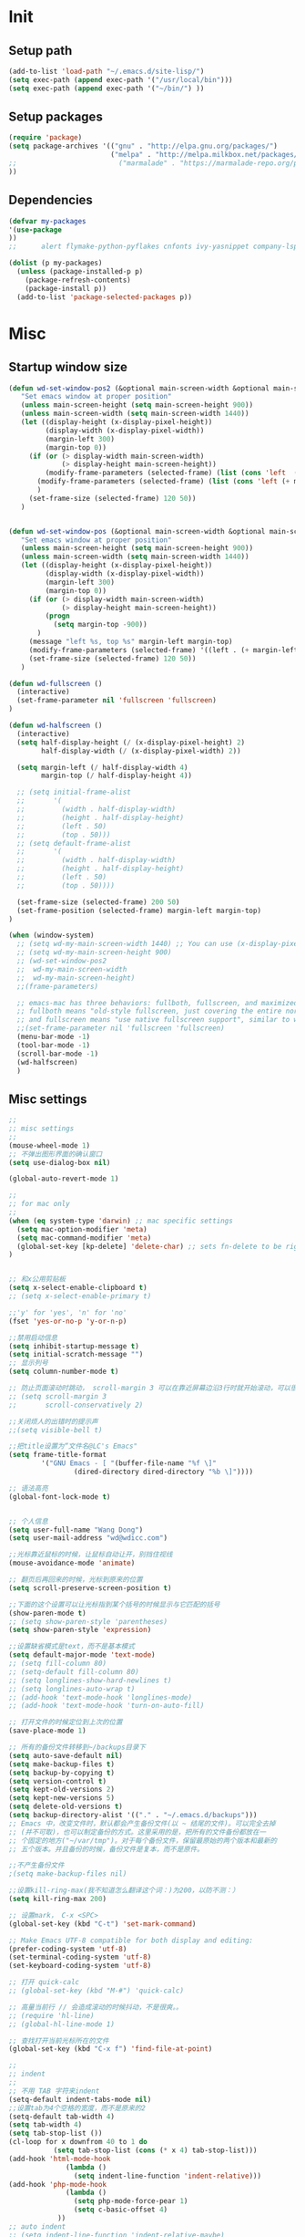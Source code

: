 * Init
** Setup path

#+BEGIN_SRC emacs-lisp
(add-to-list 'load-path "~/.emacs.d/site-lisp/")
(setq exec-path (append exec-path '("/usr/local/bin")))
(setq exec-path (append exec-path '("~/bin/") ))
#+END_SRC

** Setup packages

#+BEGIN_SRC emacs-lisp
(require 'package)
(setq package-archives '(("gnu" . "http://elpa.gnu.org/packages/")
                         ("melpa" . "http://melpa.milkbox.net/packages/")
;;                         ("marmalade" . "https://marmalade-repo.org/packages/")
))

#+END_SRC

** Dependencies
#+BEGIN_SRC emacs-lisp
(defvar my-packages
'(use-package
))
;;      alert flymake-python-pyflakes cnfonts ivy-yasnippet company-lsp use-package wgrep add-node-modules-path org-mode fic-mode bing-dict exec-path-from-shell ibuffer-vc expand-region easy-kill smartparens-config indent-tools chinese-fonts-setup web-mode swiper rainbow-delimiters pyvenv-mode pyvenv-mode-auto pipenv projectile magit easy-hugo guide-key ivy counsel counsel-projectile ivy-rich avy auto-virtualenv ace-window)

(dolist (p my-packages)
  (unless (package-installed-p p)
    (package-refresh-contents)
    (package-install p))
  (add-to-list 'package-selected-packages p))

#+END_SRC
* Misc
** Startup window size
#+BEGIN_SRC emacs-lisp
(defun wd-set-window-pos2 (&optional main-screen-width &optional main-screen-height)
   "Set emacs window at proper position"
   (unless main-screen-height (setq main-screen-height 900))
   (unless main-screen-width (setq main-screen-width 1440))
   (let ((display-height (x-display-pixel-height))
         (display-width (x-display-pixel-width))
         (margin-left 300)
         (margin-top 0))
     (if (or (> display-width main-screen-width)
             (> display-height main-screen-height))
         (modify-frame-parameters (selected-frame) (list (cons 'left  (+ margin-left)) (cons 'top  (+ -1080))))
       (modify-frame-parameters (selected-frame) (list (cons 'left (+ margin-left)) (cons 'top (+ 0))))
       )
     (set-frame-size (selected-frame) 120 50))
   )


(defun wd-set-window-pos (&optional main-screen-width &optional main-screen-height)
   "Set emacs window at proper position"
   (unless main-screen-height (setq main-screen-height 900))
   (unless main-screen-width (setq main-screen-width 1440))
   (let ((display-height (x-display-pixel-height))
         (display-width (x-display-pixel-width))
         (margin-left 300)
         (margin-top 0))
     (if (or (> display-width main-screen-width)
             (> display-height main-screen-height))
         (progn
           (setq margin-top -900))
       )
     (message "left %s, top %s" margin-left margin-top)
     (modify-frame-parameters (selected-frame) '((left . (+ margin-left)) (top . (+ margin-top))))
     (set-frame-size (selected-frame) 120 50))
   )

(defun wd-fullscreen ()
  (interactive)
  (set-frame-parameter nil 'fullscreen 'fullscreen)
)

(defun wd-halfscreen ()
  (interactive)
  (setq half-display-height (/ (x-display-pixel-height) 2)
        half-display-width (/ (x-display-pixel-width) 2))
  
  (setq margin-left (/ half-display-width 4)
        margin-top (/ half-display-height 4))

  ;; (setq initial-frame-alist
  ;;       '(
  ;;         (width . half-display-width)
  ;;         (height . half-display-height)
  ;;         (left . 50)
  ;;         (top . 50)))
  ;; (setq default-frame-alist
  ;;       '(
  ;;         (width . half-display-width)
  ;;         (height . half-display-height)
  ;;         (left . 50)
  ;;         (top . 50))))

  (set-frame-size (selected-frame) 200 50)
  (set-frame-position (selected-frame) margin-left margin-top)
)

(when (window-system)
  ;; (setq wd-my-main-screen-width 1440) ;; You can use (x-display-pixel-height) to get this value
  ;; (setq wd-my-main-screen-height 900)
  ;; (wd-set-window-pos2
  ;;  wd-my-main-screen-width
  ;;  wd-my-main-screen-height)
  ;;(frame-parameters)

  ;; emacs-mac has three behaviors: fullboth, fullscreen, and maximized.
  ;; fullboth means "old-style fullscreen, just covering the entire normal desktop",
  ;; and fullscreen means "use native fullscreen support", similar to what fullboth means in the GNU ns frontend.
  ;;(set-frame-parameter nil 'fullscreen 'fullscreen)
  (menu-bar-mode -1)
  (tool-bar-mode -1)
  (scroll-bar-mode -1)
  (wd-halfscreen)
  )
#+END_SRC

** Misc settings
#+BEGIN_SRC emacs-lisp
;;
;; misc settings
;; 
(mouse-wheel-mode 1)
;; 不弹出图形界面的确认窗口
(setq use-dialog-box nil)

(global-auto-revert-mode 1)

;;
;; for mac only
;; 
(when (eq system-type 'darwin) ;; mac specific settings
  (setq mac-option-modifier 'meta)
  (setq mac-command-modifier 'meta)
  (global-set-key [kp-delete] 'delete-char) ;; sets fn-delete to be right-delete
)


;; 和x公用剪贴板
(setq x-select-enable-clipboard t)
;; (setq x-select-enable-primary t)

;;'y' for 'yes', 'n' for 'no'
(fset 'yes-or-no-p 'y-or-n-p)

;;禁用启动信息
(setq inhibit-startup-message t)
(setq initial-scratch-message "")
;; 显示列号
(setq column-number-mode t) 

;; 防止页面滚动时跳动， scroll-margin 3 可以在靠近屏幕边沿3行时就开始滚动，可以很好的看到上下文。
;; (setq scroll-margin 3
;;       scroll-conservatively 2)

;;关闭烦人的出错时的提示声
;;(setq visible-bell t)

;;把title设置为“文件名@LC's Emacs"
(setq frame-title-format
        '("GNU Emacs - [ "(buffer-file-name "%f \]"
                (dired-directory dired-directory "%b \]"))))

;; 语法高亮
(global-font-lock-mode t)


;; 个人信息
(setq user-full-name "Wang Dong")
(setq user-mail-address "wd@wdicc.com")

;;光标靠近鼠标的时候，让鼠标自动让开，别挡住视线
(mouse-avoidance-mode 'animate)

;; 翻页后再回来的时候，光标到原来的位置
(setq scroll-preserve-screen-position t)

;;下面的这个设置可以让光标指到某个括号的时候显示与它匹配的括号
(show-paren-mode t)
;; (setq show-paren-style 'parentheses)
(setq show-paren-style 'expression)

;;设置缺省模式是text，而不是基本模式
(setq default-major-mode 'text-mode)
;; (setq fill-column 80)
;; (setq-default fill-column 80)
;; (setq longlines-show-hard-newlines t)
;; (setq longlines-auto-wrap t)
;; (add-hook 'text-mode-hook 'longlines-mode)
;; (add-hook 'text-mode-hook 'turn-on-auto-fill)

;; 打开文件的时候定位到上次的位置
(save-place-mode 1)

;; 所有的备份文件转移到~/backups目录下
(setq auto-save-default nil)
(setq make-backup-files t)
(setq backup-by-copying t)
(setq version-control t)
(setq kept-old-versions 2)
(setq kept-new-versions 5)
(setq delete-old-versions t)
(setq backup-directory-alist '(("." . "~/.emacs.d/backups")))
;; Emacs 中，改变文件时，默认都会产生备份文件(以 ~ 结尾的文件)。可以完全去掉
;; (并不可取)，也可以制定备份的方式。这里采用的是，把所有的文件备份都放在一
;; 个固定的地方("~/var/tmp")。对于每个备份文件，保留最原始的两个版本和最新的
;; 五个版本。并且备份的时候，备份文件是复本，而不是原件。

;;不产生备份文件
;(setq make-backup-files nil)

;;设置kill-ring-max(我不知道怎么翻译这个词：)为200，以防不测：）
(setq kill-ring-max 200)

;; 设置mark， C-x <SPC>
(global-set-key (kbd "C-t") 'set-mark-command)

;; Make Emacs UTF-8 compatible for both display and editing:
(prefer-coding-system 'utf-8)
(set-terminal-coding-system 'utf-8)
(set-keyboard-coding-system 'utf-8)

;; 打开 quick-calc
;; (global-set-key (kbd "M-#") 'quick-calc)

;; 高量当前行 // 会造成滚动的时候抖动，不是很爽。。
;; (require 'hl-line)
;; (global-hl-line-mode 1)

;; 查找打开当前光标所在的文件
(global-set-key (kbd "C-x f") 'find-file-at-point)

;;
;; indent
;;
;; 不用 TAB 字符来indent
(setq-default indent-tabs-mode nil)
;;设置tab为4个空格的宽度，而不是原来的2
(setq-default tab-width 4)
(setq tab-width 4)
(setq tab-stop-list ())
(cl-loop for x downfrom 40 to 1 do
           (setq tab-stop-list (cons (* x 4) tab-stop-list)))
(add-hook 'html-mode-hook
              (lambda ()
                (setq indent-line-function 'indent-relative)))
(add-hook 'php-mode-hook
              (lambda ()
                (setq php-mode-force-pear 1)
                (setq c-basic-offset 4)
            ))
;; auto indent
;; (setq indent-line-function 'indent-relative-maybe)
;; (global-set-key (kbd "RET") 'align-newline-and-indent)

;;
;; lisp
;;
(add-hook 'emacs-lisp-mode-hook 'turn-on-eldoc-mode)

;; 
;; narrowing
;; 
(put 'narrow-to-region 'disabled nil)
(put 'narrow-to-page 'disabled nil)

;;
;; register key binding
;;
(define-prefix-command 'ctl-x-r-map-alias)
(global-set-key (kbd "<f6>") 'ctl-x-r-map-alias)
;; (define-key ctl-x-r-map-alias "\C-@" 'point-to-register)
;; (define-key ctl-x-r-map-alias [?\C-\ ] 'point-to-register)
;; (define-key ctl-x-r-map-alias " " 'point-to-register)
(define-key ctl-x-r-map-alias "j" 'jump-to-register)
;; (define-key ctl-x-r-map-alias "s" 'copy-to-register)
;; (define-key ctl-x-r-map-alias "x" 'copy-to-register)
;; (define-key ctl-x-r-map-alias "i" 'insert-register)
;; (define-key ctl-x-r-map-alias "g" 'insert-register)
;; (define-key ctl-x-r-map-alias "r" 'copy-rectangle-to-register)
;; (define-key ctl-x-r-map-alias "n" 'number-to-register)
;; (define-key ctl-x-r-map-alias "+" 'increment-register)
(define-key ctl-x-r-map-alias "w" 'window-configuration-to-register)
;; (define-key ctl-x-r-map-alias "f" 'frame-configuration-to-register)


(defun back-to-indentation-or-beginning (arg)
  "combine two function into one call."
  (interactive "^p")
  (if (bolp)
      (back-to-indentation)
    (move-beginning-of-line arg)))
(define-key global-map (kbd "C-a") 'back-to-indentation-or-beginning)

;; proxy
 (setq url-proxy-services
       '(("no_proxy" . "^\\(127.0.0.1\\|localhost\\|10.*\\)")
         ("http" . "127.0.0.1:6152")
         ("https" . "127.0.0.1:6152")))


;; unset C- and M- digit keys
(dotimes (n 10)
  (global-unset-key (kbd (format "C-%d" n)))
  (global-unset-key (kbd (format "M-%d" n)))
  )

;; ;; set up my own map
;; (define-prefix-command 'bjm-map)
;; (global-set-key (kbd "C-1") 'bjm-map)
;; (define-key bjm-map (kbd "m") 'mu4e)
;; (define-key bjm-map (kbd "g") 'bjm/open-gcal-agenda)

;; org-mode
(setq org-startup-truncated nil)

;; spell
(setq ispell-program-name "aspell")
#+END_SRC

* Elpa
** Misc
#+BEGIN_SRC emacs-lisp
(require 'use-package)

;; 让 shell  变量起作用
(use-package exec-path-from-shell
  :ensure t
  :config
  (when (memq window-system '(mac ns))
    (exec-path-from-shell-initialize))
  )

(use-package color-theme-sanityinc-tomorrow
  :ensure t
  :config
  (load-theme 'sanityinc-tomorrow-eighties t)
  (custom-set-variables
   '(custom-enabled-themes (quote (sanityinc-tomorrow-eighties))))
  )

(use-package cnfonts
  :ensure t
  :config
  (custom-set-variables
  '(cfs--current-profile "profile1" t)
  '(cfs--profiles-steps (quote (("profile1" . 4))) t))
  (cnfonts-enable)
  )

    ;; clipboard
  (use-package osx-clipboard
    :ensure t
    :config
    (osx-clipboard-mode +1)
    )


(use-package uniquify
  :config
  (setq uniquify-buffer-name-style 'post-forward)
  (setq uniquify-separator ":")
)

(use-package whitespace
  :ensure t
  :config
  (setq whitespace-style '(trailing tabs))
  (global-whitespace-mode)
)
#+END_SRC

** org-mode

#+BEGIN_SRC emacs-lisp
(use-package org
  :bind (("C-c t" . org-capture)
         ("C-c a" . org-agenda))
  :config

  ;; support org-protocol to capture in browser
  (server-start)
  (require 'org-protocol)

  ;; (setq org-archive-location "::* Archived Tasks")
  (use-package alert
    :ensure t
    :config
    (setq alert-default-style 'fringe)
    (setq alert-fade-time 20)
    )

  (use-package org-alert
    ;; :ensure t
    :init
    (if (not (featurep 'cl))
    (require 'cl))
    :config
    ;; (setq alert-default-style 'notifier)
    (setq org-alert-alert-before 30)
    (org-alert-enable)
    )

  (setq org-archive-location "archive.org::* From %s")
  (setq org-capture-templates
      '(("t" "Todo" entry (file+headline "~/org/tasks.org" "Tasks")
         "* TODO %?\n%U")
        ("l" "Todo with link" entry (file+headline "~/org/tasks.org" "Links")
         "* TODO %?[[%:link][%:description]] %U\n" :prepend t)
        ("L" "Capture a link from browser" entry (file+headline "~/org/inbox.org" "Links")
         "* TODO [[%:link][%:description]]\n%u\n\n%:initial"
         :empty-lines 1)
        ))
  (setq org-agenda-files '("~/org"))
  (setq org-log-done 'note)

  ;; open inbox.org when start emacs
  ;; (find-file "~/org/inbox.org")
  )
#+END_SRC

** Yasnippet
   
#+BEGIN_SRC emacs-lisp
  (use-package yasnippet
    :ensure react-snippets
    :config
    (yas-global-mode 1)
    )
#+END_SRC
 
** highlight-symbol
#+BEGIN_SRC emacs-lisp
  (use-package highlight-symbol
    :ensure t
    :bind (("C-c h h" . highlight-symbol-at-point)
           ("C-c h H" . highlight-symbol-remove-all))
    )
#+END_SRC

** web-mode

#+BEGIN_SRC emacs-lisp
  (use-package web-mode
    :ensure t
    :config
    (add-to-list 'auto-mode-alist '("\\.html\\'" . web-mode))
    (add-to-list 'auto-mode-alist '("\\.js\\'" . web-mode))
    (add-to-list 'auto-mode-alist '("\\.ejs\\'" . web-mode))
    (add-to-list 'auto-mode-alist '("\\.tsx\\'" . web-mode))

    (setq web-mode-markup-indent-offset 4)
    (setq web-mode-css-indent-offset 4)
    (setq web-mode-code-indent-offset 4)
    (setq web-mode-enable-auto-indentation nil)

    (setq web-mode-engines-alist
          '(("angular" . "task.*/.*\\.html\\'"))
          )

    (setq web-mode-content-types-alist
          '(("jsx" . "GeneralAviationForUser/.*/.*\\.js\\'")
            ("jsx" . "GeneralAviationForManager/.*/.*\\.js\\'")
            ("jsx" . "Daphne/.*\\.js\\'")
            ("jsx" . "Coco/.*\\.js\\'"))
          )

    (add-hook 'web-mode-hook
              #'(lambda ()
                                          ;(yas-activate-extra-mode 'nxml-mode)
                  (add-to-list 'web-mode-engine-attr-regexps '("angular" . "ng-"))
                  (set-face-attribute 'web-mode-html-attr-engine-face nil :foreground "steel blue")
                  ))

    (defun my-web-mode-hook ()
      (setq web-mode-enable-auto-pairing nil)
      )

    (add-hook 'web-mode-hook  'my-web-mode-hook)
  )

  (use-package markdown-mode
    :ensure t
    :config
    (set-face-attribute 'markdown-list-face nil
                        :foreground "gold"
                        )
  )
#+END_SRC

** projectile
#+BEGIN_SRC emacs-lisp
  (use-package projectile
    :ensure t
    :config
    (projectile-global-mode)
    )

  (use-package counsel-projectile
    :ensure t
    )
#+END_SRC

** tramp

#+BEGIN_SRC emacs-lisp
  (use-package tramp
    :config
    (setq tramp-ssh-controlmaster-options
          "-o ControlMaster=auto -o ControlPath='tramp.%%C' -o ControlPersist=no")
    (add-to-list 'tramp-connection-properties
                 (list (regexp-quote "10.10.8.1") "remote-shell" "sh"))
    )
#+END_SRC

** magit
#+BEGIN_SRC emacs-lisp
  (use-package magit
    :ensure t
    :bind* ("C-x g" . magit-status)
    :config
    (setq magit-auto-revert-mode nil)
    (setq magit-last-seen-setup-instructions "1.4.0")
    )
#+END_SRC

** lua-mode
#+BEGIN_SRC emacs-lisp
  (use-package lua-mode
    :ensure t
    :config
    (setq lua-indent-level 4)
    )
#+END_SRC

** smartparens & ace-window & easy-kill & expand-region

#+BEGIN_SRC emacs-lisp
  ;; smartparens
  (use-package smartparens
    :ensure t
    :config
    (require 'smartparens-config)
    (defun sp-web-mode-is-code-context (id action context)
    (and (eq action 'insert)
         (not (or (get-text-property (point) 'part-side)
                  (get-text-property (point) 'block-side)))))

    (sp-local-pair 'web-mode "<" nil :when '(sp-web-mode-is-code-context))
    (smartparens-global-mode)
    ;;(show-smartparens-global-mode +1)
  )


  (use-package ace-window
    :ensure t
    :config
    (setq aw-keys '(?a ?s ?d ?f ?g ?h ?j ?k ?l))
    ;; (setq aw-ignore-current t)
    (global-set-key (kbd "C-M-h") #'ace-window)
    (custom-set-faces
     '(aw-leading-char-face
       ((t
         (:height 10.0 :foreground "gold")
         ))
       ))
    )


  (use-package easy-kill
    :ensure t
    :config
    (global-set-key [remap kill-ring-save] 'easy-kill)
    ;; (global-set-key [remap mark-sexp] 'easy-mark)
    )

  (use-package expand-region
    :ensure t
    :bind ("M-m" . er/expand-region)
    )
#+END_SRC

** company-mode
#+BEGIN_SRC emacs-lisp
  (use-package company
    :ensure t
    :init
    (setq company-minimum-prefix-length 2)
    ;; (setq company-dabbrev-ignore-case t)
    ;; (setq company-idle-delay t)
    :config
    (add-hook 'after-init-hook 'global-company-mode)
    (define-key company-active-map (kbd "C-n") #'company-select-next)
    (define-key company-active-map (kbd "C-p") #'company-select-previous)
    (define-key company-active-map (kbd "C-s") #'company-filter-candidates)

    (require 'company-my-backend)

    (add-hook 'web-mode-hook
              (lambda ()
                (set (make-local-variable 'company-backends)
                     '(
                        company-tide
                        company-react
                        ;; company-dabbrev-code
                        ;; company-keywords
                        company-files
                        company-yasnippet))))

    ;; (add-to-list 'company-backends '(company-yasnippet
    ;;                                   company-files
    ;;                                   company-dabbrev-code
    ;;                                   company-keywords
    ;;                                   ))

    (global-set-key (kbd "C-c y") 'company-yasnippet)

    ;; (add-hook 'python-mode-hook
    ;;           (lambda ()
    ;;             (add-to-list 'company-backends 'company-yasnippet)
    ;;             ))
    )
#+END_SRC

** ivy swiper
#+BEGIN_SRC emacs-lisp
  (defun my-ivy-yank-word ()
    (interactive)
    (let (amend)
      (with-selected-window (ivy-state-window ivy-last)
        (goto-char swiper--opoint)
        (setq amend (thing-at-point 'symbol)))
      (when amend (insert amend))))

  (use-package counsel
    :ensure t
    :bind (("C-c i" . counsel-projectile-ag)
           ("M-x" . counsel-M-x)
           ("C-c f" . counsel-projectile-find-file)
           ("M-X" . ivy-switch-buffer)
           ("C-c v" . counsel-imenu)
           )
    :init
    (setq recentf-max-saved-items 200)
    ;; (setq ivy-virtual-abbreviate 'full)
    :config
    (use-package wgrep :ensure t)
    (ivy-mode 1)
    (setq ivy-use-virtual-buffers t ; treat recentf, bookmarks as virtual buffers.
          ivy-height 10
          ivy-display-style 'fancy
          ivy-virtual-abbreviate 'full
          ivy-count-format "(%d/%d) "
          ivy-initial-inputs-alist nil ; remove initial ^ input.
          ivy-extra-directories nil ; remove . and .. directory.
          ivy-wrap nil
          )
  
    (set-variable 'ivy-on-del-error-function '(lambda()))

    ;; (ivy-add-actions
    ;;  'counsel-find-file
    ;;  '(("g" counsel-find-file-ag-action "grep")))
    )

  (use-package ivy-rich
    :ensure t
    :after ivy
    :custom
    (ivy-virtual-abbreviate 'full
                            ivy-rich-switch-buffer-align-virtual-buffer t
                            ivy-rich-path-style 'abbrev)
    :config
    (ivy-rich-mode 1)
  )

  (use-package swiper
    :after ivy
    :ensure t
    :bind (("C-s" . swiper-isearch)
           :map swiper-map
           ("M-q" . swiper-query-replace)
           ("C-w" . my-ivy-yank-word)
           ("C-'" . swiper-avy)
           )
    )

  ;; "M-q" swiper-query-replace
  ;; "C-l" swiper-recenter-top-bottom
  ;; "C-'" swiper-avy
  ;; "C-7" swiper-mc
  ;; "C-c C-f" swiper-toggle-face-matching

  ;; avy
  (use-package avy
    :ensure t
    :bind (("M-s" . avy-goto-char-timer)
           ("C-." . avy-pop-mark))
    )
#+END_SRC
   
** perl-mode
#+BEGIN_SRC emacs-lisp
  (defalias 'perl-mode 'cperl-mode)

  (use-package cperl-mode
    :mode "\\.[pP][Llm]\\'"
    :interpreter (("perl" . cperl-mode)
                  ("perl5" . cperl-mode))
    :config
    (setq cperl-electric-keywords nil)
    (setq cperl-electric-parens nil)
    (define-key cperl-mode-map "{" 'nil)

    ;; (global-set-key (kbd "C-;") 'comment-dwim)
    (add-hook 'cperl-mode-hook (lambda () (abbrev-mode -1)))

    (setq cperl-indent-level 4
          cperl-close-paren-offset -4
          cperl-continued-statement-offset 4
          cperl-indent-parens-as-block t
          cperl-tab-always-indent t
          cperl-highlight-variables-indiscriminately t
          )
    )
#+END_SRC

** guide-key & rainbow-delimiters
#+BEGIN_SRC emacs-lisp
  (use-package guide-key
    :ensure t
    :config
    (setq guide-key/guide-key-sequence '("C-x r" "C-x 4" "C-c" "<SPC>"))
    (setq guide-key/recursive-key-sequence-flag t)
    (setq guide-key/popup-window-position :bottom)
    (guide-key-mode 1)
    )

  (use-package rainbow-delimiters
    :ensure t
    :config
    (add-hook 'emacs-lisp-mode-hook #'rainbow-delimiters-mode)
    )
#+END_SRC
** python
#+BEGIN_SRC emacs-lisp
  (use-package python-mode
    :mode "\\.py\\'"
    :interpreter (("python" . python-mode)
                  ("python3" . python-mode)
                  )
    )

  (use-package add-node-modules-path
    :ensure t
  )

  (use-package flycheck
    :ensure t
    :init
    (eval-after-load 'web-mode
      '(add-hook 'web-mode-hook #'add-node-modules-path))
    :config
    (global-flycheck-mode t)
    (setq-default flycheck-disabled-checkers '(emacs-lisp emacs-lisp-checkdoc tsx-tide))

    (flycheck-add-mode 'javascript-eslint 'web-mode)
  )


  (use-package highlight-indentation
    :ensure t
    :config
    (add-hook 'python-mode-hook 'highlight-indentation-mode)
    )


  ;;; hightlight-tail
  ;; (use-package highlight-tail
  ;;   :ensure t
  ;;   :config
  ;;   ;; (setq highlight-tail-colors 
  ;;   ;;       '(("balck" . 0)
  ;;   ;;         ("white" . 25)
  ;;   ;;         ))

  ;;   (setq highlight-tail-colors '(("black" . 0)
  ;;                               ("#bc2525" . 25)
  ;;                               ("black" . 100)))
  ;;   (highlight-tail-mode)
  ;;   )

  ;;; indent-tools
  (use-package indent-tools
    :ensure t
    ;; :init
    ;; (add-hook 'python-mode-hook
    ;;           (lambda () (define-key python-mode-map (kbd "C-c i") 'indent-tools-hydra/body))
    ;;           )
    )
#+END_SRC
** ibuffer
#+BEGIN_SRC emacs-lisp
  (use-package ibuffer
    :ensure ibuffer-vc
    :config
    (add-hook 'ibuffer-hook
      (lambda ()

        (face-remap-add-relative 'default 'font-lock-comment-face)
        (copy-face 'font-lock-keyword-face 'tempface )
        (setq ibuffer-filter-group-name-face 'tempface)
        (face-remap-add-relative ibuffer-filter-group-name-face font-lock-doc-face)
        (ibuffer-vc-set-filter-groups-by-vc-root)
        (unless (eq ibuffer-sorting-mode 'alphabetic)
          (ibuffer-do-sort-by-alphabetic))))

    (defconst gcs-ibuffer-fontification-alist
      '((ruby-mode . font-lock-string-face)
        (sh-mode . font-lock-string-face)
        (objc-mode . font-lock-constant-face)
        (c-mode . font-lock-constant-face)
        (java-mode . font-lock-constant-face)
        (emacs-lisp-mode . font-lock-variable-name-face)
        (org-mode . font-lock-negation-char-face)
        (dired-mode . font-lock-function-name-face)
        (term-mode . font-lock-doc-string-face)
        (python-mode . font-lock-variable-name-face)))
  
    (setq ibuffer-fontification-alist
          `(,@(mapcar (lambda (b)
                        `(9999 (eq major-mode ',(car b)) ,(cdr b)))
                      gcs-ibuffer-fontification-alist)
            (90 (string-match "magit" (symbol-name major-mode))
                font-lock-function-name-face)
            (90 (or (string-match "^*" (buffer-name))
                    (memq major-mode ibuffer-help-buffer-modes))
                font-lock-comment-face)))

    (setq ibuffer-formats
        '((mark modified read-only vc-status-mini " "
                (name 18 18 :left :elide)
                " "
                (size 9 -1 :right)
                " "
                (mode 16 16 :left :elide)
                " "
                (vc-status 16 16 :left)
                " "
                filename-and-process)))
    ;; (define-key ibuffer-mode-map (kbd "C-g") 'quit-window)
    ;; (define-key ibuffer-mode-map (kbd "j") 'ibuffer-forward-line)
    ;; (define-key ibuffer-mode-map (kbd "k") 'ibuffer-backward-line)
    ;; (define-key ibuffer-mode-map (kbd "C-n") 'ibuffer-forward-filter-group)
    ;; (define-key ibuffer-mode-map (kbd "C-p") 'ibuffer-backward-filter-group)
    :bind ("C-x C-b" . ibuffer))
#+END_SRC   

** dict
#+BEGIN_SRC emacs-lisp
  (use-package osx-dictionary
    :ensure t
    :bind ("C-c d" . osx-dictionary-search-pointer)
    )

  (use-package bing-dict
    :ensure t
    :bind ("C-c e" . bing-dict-brief)
    )

  ;; (use-package outline
  ;;   :config
  ;;   (add-hook 'emacs-lisp-mode-hook
  ;;             (lambda ()
  ;;               (setq outline-regexp ";;; \\|(use-package ")
  ;;               (outline-minor-mode)
  ;;               (outline-hide-body)
  ;;               ))
  ;;   :bind ("M-o" . outline-cycle)
  ;;   ;; C-c @ C-a expand all
  ;;   )
#+END_SRC   
** lsp
#+BEGIN_SRC emacs-lisp
  (use-package lsp-python-ms
    :ensure t
    :demand nil
    :config

    ;;(setq lsp-python-ms-extra-paths "")
    (setq lsp-python-ms-executable
          (string-trim (shell-command-to-string
                        "find ~/.vscode/extensions/ -name 'Microsoft.Python.LanguageServer' | sort | tail -1")))
    ;; for dev build of language server
    (setq lsp-python-ms-dir
          (file-name-directory lsp-python-ms-executable)))


  (use-package lsp-mode
    :ensure t
    :commands lsp
    :hook  (python-mode . (lambda ()
                            (pipenv-activate)
                            (require 'lsp-python-ms)
                            (lsp)))
    :config

    (setq lsp-auto-configure nil)

    (use-package pipenv
      :ensure t
      :init
      (setq
       pipenv-projectile-after-switch-function
       #'pipenv-projectile-after-switch-extended))

    (use-package company-lsp
      :ensure t
      :config
      (add-to-list 'company-backends 'company-lsp)
      )

    (use-package lsp-ivy)

    ;; (use-package lsp-ui
    ;;   :ensure t
    ;;   :config
    ;;   (setq lsp-prefer-flymake nil)


    ;;   (require 'lsp-ui-flycheck)
    ;;   (with-eval-after-load 'lsp-mode
    ;;     (add-hook 'lsp-after-open-hook
    ;;               (lambda ()
    ;;                 (setq-local flycheck-checker 'python-flake8)
    ;;                 (flycheck-add-next-checker 'python-flake8 'lsp-ui)
    ;;                 (lsp-ui-flycheck-add-mode major-mode)
    ;;                 (add-to-list 'flycheck-checkers 'lsp-ui)
    ;;                 (add-hook 'lsp-after-diagnostics-hook 'lsp-ui-flycheck--report nil t)
    ;;                 )
    ;;               ))

    ;;   (add-hook 'lsp-mode-hook 'lsp-ui-mode)
    ;;   )



  ;; (use-package lsp-javascript-typescript
  ;;   :ensure t
  ;;   :config
  ;;   (defun my-company-transformer (candidates)
  ;;     (let ((completion-ignore-case t))
  ;;       (all-completions (company-grab-symbol) candidates)))

  ;;   (defun my-js-hook nil
  ;;     (make-local-variable 'company-transformers)
  ;;     (push 'my-company-transformer company-transformers))

  ;;   (add-hook 'web-mode-hook 'my-js-hook)
  ;;   (add-hook 'web-mode-hook #'lsp-javascript-typescript-enable)
  ;;   )

    )
#+END_SRC   
** Misc
#+BEGIN_SRC emacs-lisp
  (use-package fic-mode
    :ensure t
    :config
    (add-hook 'emacs-lisp-mode-hook 'fic-mode)
    (add-hook 'python-mode-hook 'fic-mode)
    )

  (use-package yaml-mode
    :ensure t
    :mode "\\.yml$"
    )


  (use-package easy-hugo
    :init
    (setq easy-hugo-basedir "~/blog/")
    (setq easy-hugo-url "https://wdicc.com")
    (setq easy-hugo-postdir "content/post")
    (setq easy-hugo-previewtime "300")
    (setq easy-hugo-default-ext ".org")
    :bind ("C-c C-e" . easy-hugo)
    )

  (use-package ivy-yasnippet
    :ensure t
    )

  ;;
  ;; erc
  ;;
  (require 'erc-nick-colors)

  (defvar http-proxy-host "localhost"
    "Host address for http proxy")
  (defvar http-proxy-port 6152
    "Host port for http proxy")
  (defun open-http-proxy-stream (name buffer host service &rest parameters)
    "Open network stream via http proxy. Proxy is defined by variables http-proxy-host and http-proxy-port."
    (let ((tmp-process (apply 'open-network-stream name buffer http-proxy-host http-proxy-port parameters)))
      (process-send-string name (format "CONNECT %s:%d HTTP/1.1\n\n" host service))
      tmp-process))
  (setq erc-server-connect-function 'open-http-proxy-stream)
#+END_SRC
